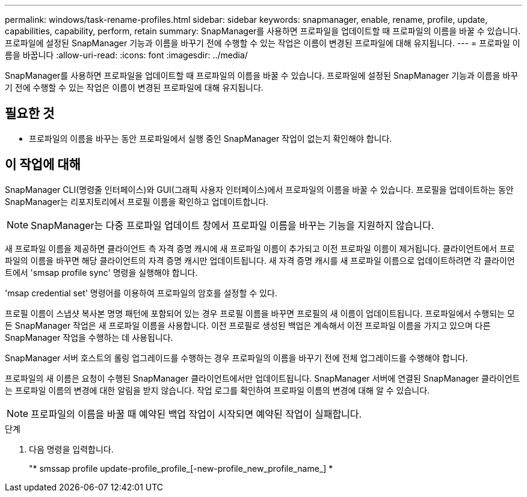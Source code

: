 ---
permalink: windows/task-rename-profiles.html 
sidebar: sidebar 
keywords: snapmanager, enable, rename, profile, update, capabilities, capability, perform, retain 
summary: SnapManager를 사용하면 프로파일을 업데이트할 때 프로파일의 이름을 바꿀 수 있습니다. 프로파일에 설정된 SnapManager 기능과 이름을 바꾸기 전에 수행할 수 있는 작업은 이름이 변경된 프로파일에 대해 유지됩니다. 
---
= 프로파일 이름을 바꿉니다
:allow-uri-read: 
:icons: font
:imagesdir: ../media/


[role="lead"]
SnapManager를 사용하면 프로파일을 업데이트할 때 프로파일의 이름을 바꿀 수 있습니다. 프로파일에 설정된 SnapManager 기능과 이름을 바꾸기 전에 수행할 수 있는 작업은 이름이 변경된 프로파일에 대해 유지됩니다.



== 필요한 것

* 프로파일의 이름을 바꾸는 동안 프로파일에서 실행 중인 SnapManager 작업이 없는지 확인해야 합니다.




== 이 작업에 대해

SnapManager CLI(명령줄 인터페이스)와 GUI(그래픽 사용자 인터페이스)에서 프로파일의 이름을 바꿀 수 있습니다. 프로필을 업데이트하는 동안 SnapManager는 리포지토리에서 프로필 이름을 확인하고 업데이트합니다.


NOTE: SnapManager는 다중 프로파일 업데이트 창에서 프로파일 이름을 바꾸는 기능을 지원하지 않습니다.

새 프로파일 이름을 제공하면 클라이언트 측 자격 증명 캐시에 새 프로파일 이름이 추가되고 이전 프로파일 이름이 제거됩니다. 클라이언트에서 프로파일의 이름을 바꾸면 해당 클라이언트의 자격 증명 캐시만 업데이트됩니다. 새 자격 증명 캐시를 새 프로파일 이름으로 업데이트하려면 각 클라이언트에서 'smsap profile sync' 명령을 실행해야 합니다.

'msap credential set' 명령어를 이용하여 프로파일의 암호를 설정할 수 있다.

프로필 이름이 스냅샷 복사본 명명 패턴에 포함되어 있는 경우 프로필 이름을 바꾸면 프로필의 새 이름이 업데이트됩니다. 프로파일에서 수행되는 모든 SnapManager 작업은 새 프로파일 이름을 사용합니다. 이전 프로필로 생성된 백업은 계속해서 이전 프로파일 이름을 가지고 있으며 다른 SnapManager 작업을 수행하는 데 사용됩니다.

SnapManager 서버 호스트의 롤링 업그레이드를 수행하는 경우 프로파일의 이름을 바꾸기 전에 전체 업그레이드를 수행해야 합니다.

프로파일의 새 이름은 요청이 수행된 SnapManager 클라이언트에서만 업데이트됩니다. SnapManager 서버에 연결된 SnapManager 클라이언트는 프로파일 이름의 변경에 대한 알림을 받지 않습니다. 작업 로그를 확인하여 프로파일 이름의 변경에 대해 알 수 있습니다.


NOTE: 프로파일의 이름을 바꿀 때 예약된 백업 작업이 시작되면 예약된 작업이 실패합니다.

.단계
. 다음 명령을 입력합니다.
+
"* smssap profile update-profile_profile_[-new-profile_new_profile_name_] *


